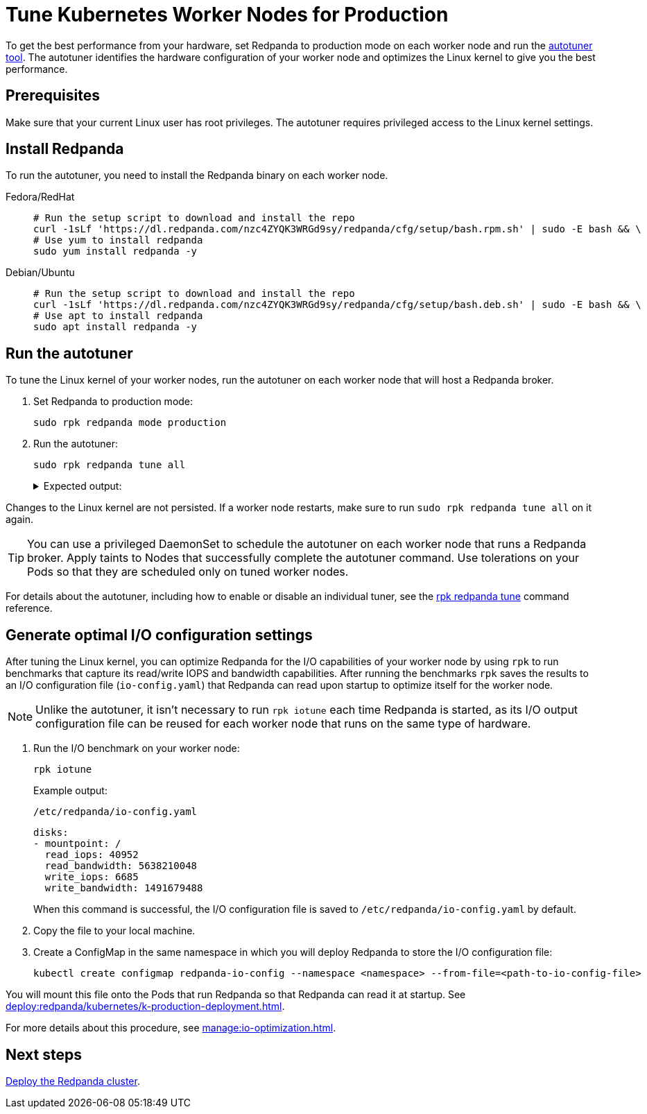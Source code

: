 = Tune Kubernetes Worker Nodes for Production
:description: To get the best performance from your hardware, set Redpanda to production mode and run the autotuner tool. The autotuner identifies your hardware configuration and tunes itself to give you the best performance.
:tags: ["Kubernetes"]
:page-aliases: deploy:deployment-option/self-hosted/kubernetes/kubernetes-tune-workers.adoc, deploy:deployment-option/self-hosted/kubernetes/k-tune-workers.adoc
:env-kubernetes: true
:page-categories: Deployment

To get the best performance from your hardware, set Redpanda to production mode on each worker node and run the xref:reference:rpk/rpk-redpanda/rpk-redpanda-tune.adoc[autotuner tool]. The autotuner identifies the hardware configuration of your worker node and optimizes the Linux kernel to give you the best performance.

== Prerequisites

Make sure that your current Linux user has root privileges. The autotuner requires privileged access to the Linux kernel settings.

== Install Redpanda

To run the autotuner, you need to install the Redpanda binary on each worker node.

[tabs]
=====
Fedora/RedHat::
+
--
[,bash]
----
# Run the setup script to download and install the repo
curl -1sLf 'https://dl.redpanda.com/nzc4ZYQK3WRGd9sy/redpanda/cfg/setup/bash.rpm.sh' | sudo -E bash && \
# Use yum to install redpanda
sudo yum install redpanda -y
----

--
Debian/Ubuntu::
+
--
[,bash]
----
# Run the setup script to download and install the repo
curl -1sLf 'https://dl.redpanda.com/nzc4ZYQK3WRGd9sy/redpanda/cfg/setup/bash.deb.sh' | sudo -E bash && \
# Use apt to install redpanda
sudo apt install redpanda -y
----

--
=====

== Run the autotuner

To tune the Linux kernel of your worker nodes, run the autotuner on each worker node that will host a Redpanda broker.

. Set Redpanda to production mode:
+
[,bash]
----
sudo rpk redpanda mode production
----

. Run the autotuner:
+
[,bash]
----
sudo rpk redpanda tune all
----
+
.Expected output:
[%collapsible]
====
[.no-copy]
```
TUNER                  APPLIED  ENABLED  SUPPORTED  ERROR
aio_events             true     true     true
ballast_file           true     true     true
clocksource            true     true     true
coredump               false    false    true
cpu                    true     true     true
disk_irq               true     true     true
disk_nomerges          true     true     true
disk_scheduler         true     true     true
disk_write_cache       false    true     false      Disk write cache tuner is only supported in GCP
fstrim                 false    false    true
net                    true     true     true
swappiness             true     true     true
transparent_hugepages  false    false    true
```
====

Changes to the Linux kernel are not persisted. If a worker node restarts, make sure to run `sudo rpk redpanda tune all` on it again.

TIP: You can use a privileged DaemonSet to schedule the autotuner on each worker node that runs a Redpanda broker. Apply taints to Nodes that successfully complete the autotuner command. Use tolerations on your Pods so that they are scheduled only on tuned worker nodes.

For details about the autotuner, including how to enable or disable an individual tuner, see the xref:reference:rpk/rpk-redpanda/rpk-redpanda-tune.adoc[rpk redpanda tune] command reference.

[[io]]
== Generate optimal I/O configuration settings

After tuning the Linux kernel, you can optimize Redpanda for the I/O capabilities of your worker node by using `rpk` to run benchmarks that capture its read/write IOPS and bandwidth capabilities. After running the benchmarks `rpk` saves the results to an I/O configuration file (`io-config.yaml`) that Redpanda can read upon startup to optimize itself for the worker node.

NOTE: Unlike the autotuner, it isn't necessary to run `rpk iotune` each time Redpanda is started, as its I/O output configuration file can be reused for each worker node that runs on the same type of hardware.

. Run the I/O benchmark on your worker node:
+
[,bash]
----
rpk iotune
----
+
Example output:
+
.`/etc/redpanda/io-config.yaml`
[,yaml]
----
disks:
- mountpoint: /
  read_iops: 40952
  read_bandwidth: 5638210048
  write_iops: 6685
  write_bandwidth: 1491679488
----
+
When this command is successful, the I/O configuration file is saved to `/etc/redpanda/io-config.yaml` by default.

. Copy the file to your local machine.

. Create a ConfigMap in the same namespace in which you will deploy Redpanda to store the I/O configuration file:
+
[,bash]
----
kubectl create configmap redpanda-io-config --namespace <namespace> --from-file=<path-to-io-config-file>
----

You will mount this file onto the Pods that run Redpanda so that Redpanda can read it at startup. See xref:deploy:redpanda/kubernetes/k-production-deployment.adoc[].

For more details about this procedure, see xref:manage:io-optimization.adoc[].

== Next steps

xref:deploy:redpanda/kubernetes/k-production-deployment.adoc[Deploy the Redpanda cluster].
